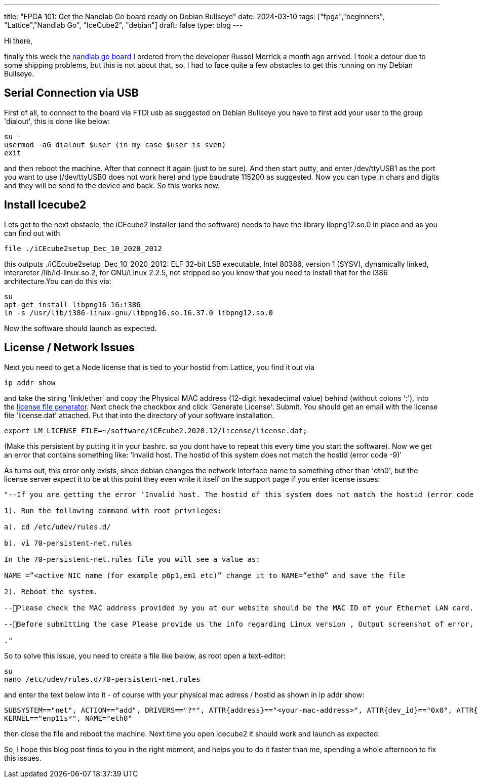 ---
title: "FPGA 101: Get the Nandlab Go board ready on Debian Bullseye"
date: 2024-03-10
tags: ["fpga","beginners", "Lattice","Nandlab Go", "IceCube2", "debian"]
draft: false
type: blog
---

Hi there,

finally this week the https://nandland.com/the-go-board/[nandlab go board] I ordered from the developer Russel Merrick a month ago arrived.
I took a detour due to some shipping problems, but this is not about that, so.
I had to face quite a few obstacles to get this running on my Debian Bullseye.

== Serial Connection via USB

First of all, to connect
to the board via FTDI usb as suggested on Debian Bullseye you have to first add your user to the group
'dialout', this is done like below:

    su -
    usermod -aG dialout $user (in my case $user is sven)
    exit

and then reboot the machine. After that connect it again (just to be sure).
And then start putty, and enter /dev/ttyUSB1 as the port you want to use (/dev/ttyUSB0 does not work here) and type baudrate 115200 as suggested.
Now you can type in chars and digits and they will be send to the device and back. So this works now.

== Install Icecube2

Lets get to the next obstacle, the iCEcube2 installer (and the software) needs to have the library libpng12.so.0 in place and as you can
find out with

    file ./iCEcube2setup_Dec_10_2020_2012

this outputs
./iCEcube2setup_Dec_10_2020_2012: ELF 32-bit LSB executable, Intel 80386, version 1 (SYSV), dynamically linked, interpreter /lib/ld-linux.so.2, for GNU/Linux 2.2.5, not stripped
so you know that you need to install that for the i386 architecture.You can do this via:

    su
    apt-get install libpng16-16:i386
    ln -s /usr/lib/i386-linux-gnu/libpng16.so.16.37.0 libpng12.so.0

Now the software should launch as expected.

== License / Network Issues
Next you need to get a Node license that is tied to your hostid from Lattice,
you find it out via

    ip addr show

and take the string 'link/ether' and copy the Physical MAC address (12-digit hexadecimal value) behind (without colons ':'), into the
https://www.latticesemi.com/en/Support/Licensing/DiamondAndiCEcube2SoftwareLicensing/iceCube2[license file generator].
Next check the checkbox and click 'Generate License'. Submit.
You should get an email with the license file 'license.dat' attached. Put that into the directory of your software installation.

    export LM_LICENSE_FILE=~/software/iCEcube2.2020.12/license/license.dat;

(Make this persistent by putting it in your bashrc. so you dont have to repeat this every time you start the software).
Now we get an error that contains something like: ‘Invalid host. The hostid of this system does not match the hostid (error code -9)’

As turns out, this error only exists, since debian changes the network interface name to something other than 'eth0', but the license
server expect it to be at this point they even write it itself on the support page if you enter license issues:

----
"--If you are getting the error ‘Invalid host. The hostid of this system does not match the hostid (error code -9)’, As Lattice tools use the hardcoded Network Interface Name (eth0) and if the active Network Interface name on the system is set to other than eth0, it fails to check the license file and generate the above error. To avoid this you need to rename the active Network Interface Name to eth0 as follows:-

1). Run the following command with root privileges:

a). cd /etc/udev/rules.d/

b). vi 70-persistent-net.rules

In the 70-persistent-net.rules file you will see a value as:

NAME =”<active NIC name (for example p6p1,em1 etc)” change it to NAME=”eth0” and save the file

2). Reboot the system.

--Please check the MAC address provided by you at our website should be the MAC ID of your Ethernet LAN card.

--Before submitting the case Please provide us the info regarding Linux version , Output screenshot of error, Output screenshot of the command ‘ifconfig -a’ and your current license”

."
----

So to solve this issue, you need to create a file like below, as root open a text-editor:

    su
    nano /etc/udev/rules.d/70-persistent-net.rules

and enter the text below into it - of course with your physical mac adress / hostid as shown in ip addr show:

    SUBSYSTEM=="net", ACTION=="add", DRIVERS=="?*", ATTR{address}=="<your-mac-address>", ATTR{dev_id}=="0x0", ATTR{type}=="1",
    KERNEL=="enp11s*", NAME="eth0"

then close the file and reboot the machine. Next time you open icecube2 it should work and launch as expected.

So, I hope this blog post finds to you in the right moment, and helps you to do it faster than me, spending a whole afternoon to fix this issues.

